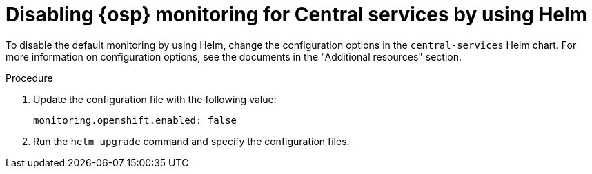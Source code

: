 // Module included in the following assemblies:
//
// configuration/monitor-acs.adoc
:_mod-docs-content-type: PROCEDURE
[id="monitor-osp-disable-helm_{context}"]
= Disabling {osp} monitoring for Central services by using Helm

To disable the default monitoring by using Helm, change the configuration options in the `central-services` Helm chart. For more information on configuration options, see the documents in the "Additional resources" section.

.Procedure
. Update the configuration file with the following value:
+
[source,yaml]
----
monitoring.openshift.enabled: false
----
. Run the `helm upgrade` command and specify the configuration files.